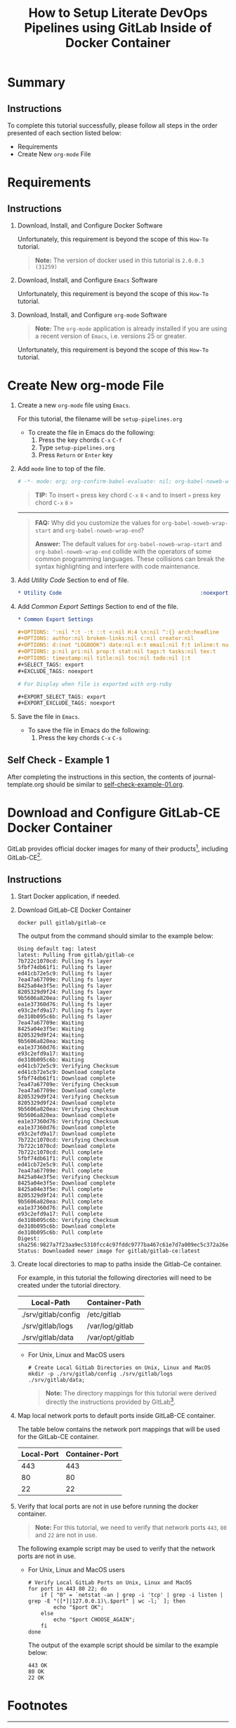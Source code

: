 # -*- mode: org; org-confirm-babel-evaluate: nil; org-babel-noweb-wrap-start: "«"; org-babel-noweb-wrap-end: "»"; -*-

#+TITLE: How to Setup Literate DevOps Pipelines using GitLab Inside of Docker Container

* Summary

** Instructions

To complete this tutorial successfully, please follow all steps in the order presented of each section listed below:
- Requirements
- Create New =org-mode= File

* Requirements

** Instructions

1. Download, Install, and Configure Docker Software

   Unfortunately, this requirement is beyond the scope of this =How-To= tutorial.

   #+begin_quote
     *Note:* The version of docker used in this tutorial is =2.0.0.3 (31259)=
   #+end_quote

2. Download, Install, and Configure =Emacs= Software

   Unfortunately, this requirement is beyond the scope of this =How-To= tutorial.

3. Download, Install, and Configure =org-mode= Software

   #+BEGIN_QUOTE
     *Note:* The =org-mode= application is already installed if you are using a recent version of =Emacs=, i.e. versions 25 or greater.
   #+END_QUOTE

   Unfortunately, this requirement is beyond the scope of this =How-To= tutorial.

* Create New org-mode File

1. Create a new =org-mode= file using =Emacs=.

   For this tutorial, the filename will be =setup-pipelines.org=

   - To create the file in Emacs do the following: 
     1. Press the key chords ~C-x~ ~C-f~
     2. Type =setup-pipelines.org=
     3. Press ~Return~ or ~Enter~ key

2. Add ~mode~ line to top of the file.
   
   #+NAME: mode-line
   #+BEGIN_SRC org
     # -*- mode: org; org-confirm-babel-evaluate: nil; org-babel-noweb-wrap-start: "«"; org-babel-noweb-wrap-end: "»"; -*-
   #+END_SRC

   #+BEGIN_QUOTE 
     *TIP:* To insert =«= press key chord ~C-x~ ~8~ ~<~ and to insert =»= press key chord ~C-x~ ~8~ ~>~ 
   #+END_QUOTE

   -----

   #+begin_quote 
     *FAQ:* Why did you customize the values for =org-babel-noweb-wrap-start= and =org-babel-noweb-wrap-end=?  

     *Answer:* The default values for =org-babel-noweb-wrap-start= and =org-babel-noweb-wrap-end= collide with the operators of some common programming languages. These collisions can break the syntax highlighting and interfere with code maintenance.
   #+end_quote

3. Add /Utility Code/ Section to end of file.
   
   #+NAME: utility-code
   #+BEGIN_SRC org
     ,* Utility Code                                            :noexport:
   #+END_SRC

4. Add /Common Export Settings/ Section to end of the file.

   #+NAME: common-export-settings
   #+BEGIN_SRC org
     ,* Common Export Settings                                           :noexport:

     ,#+OPTIONS: ':nil *:t -:t ::t <:nil H:4 \n:nil ^:{} arch:headline
     ,#+OPTIONS: author:nil broken-links:nil c:nil creator:nil
     ,#+OPTIONS: d:(not "LOGBOOK") date:nil e:t email:nil f:t inline:t num:nil
     ,#+OPTIONS: p:nil pri:nil prop:t stat:nil tags:t tasks:nil tex:t
     ,#+OPTIONS: timestamp:nil title:nil toc:nil todo:nil |:t
     ,#+SELECT_TAGS: export
     ,#+EXCLUDE_TAGS: noexport

     # For Display when file is exported with org-ruby 

     ,#+EXPORT_SELECT_TAGS: export
     ,#+EXPORT_EXCLUDE_TAGS: noexport
   #+END_SRC

5. Save the file in =Emacs=.

   - To save the file in Emacs do the following: 
     1. Press the key chords ~C-x~ ~C-s~

** Self Check - Example 1

After completing the instructions in this section, the contents of journal-template.org should be similar to [[file:self-check-example-01.org][self-check-example-01.org]].

#+BEGIN_SRC org :tangle self-check-example-01.org :noweb yes :exports none 
  «mode-line»

  «utility-code»
  «common-export-settings»
#+END_SRC

* Download and Configure GitLab-CE Docker Container

GitLab provides official docker images for many of their products[fn:1], including GitLab-CE[fn:2].

** Instructions

1. Start Docker application, if needed.

2. Download GitLab-CE Docker Container

   #+name: download-gitlab-ce-docker-image-cmd
   #+begin_src shell :results verbatim replace :eval never :exports both 
     docker pull gitlab/gitlab-ce
   #+end_src

   The output from the command should similar to the example below:

   #+RESULTS: download-gitlab-ce-docker-image-cmd
   #+begin_example
   Using default tag: latest
   latest: Pulling from gitlab/gitlab-ce
   7b722c1070cd: Pulling fs layer
   5fbf74db61f1: Pulling fs layer
   ed41cb72e5c9: Pulling fs layer
   7ea47a67709e: Pulling fs layer
   8425a04e3f5e: Pulling fs layer
   8205329d9f24: Pulling fs layer
   9b5606a820ea: Pulling fs layer
   ea1e37360d76: Pulling fs layer
   e93c2efd9a17: Pulling fs layer
   de310b095c6b: Pulling fs layer
   7ea47a67709e: Waiting
   8425a04e3f5e: Waiting
   8205329d9f24: Waiting
   9b5606a820ea: Waiting
   ea1e37360d76: Waiting
   e93c2efd9a17: Waiting
   de310b095c6b: Waiting
   ed41cb72e5c9: Verifying Checksum
   ed41cb72e5c9: Download complete
   5fbf74db61f1: Download complete
   7ea47a67709e: Verifying Checksum
   7ea47a67709e: Download complete
   8205329d9f24: Verifying Checksum
   8205329d9f24: Download complete
   9b5606a820ea: Verifying Checksum
   9b5606a820ea: Download complete
   ea1e37360d76: Verifying Checksum
   ea1e37360d76: Download complete
   e93c2efd9a17: Download complete
   7b722c1070cd: Verifying Checksum
   7b722c1070cd: Download complete
   7b722c1070cd: Pull complete
   5fbf74db61f1: Pull complete
   ed41cb72e5c9: Pull complete
   7ea47a67709e: Pull complete
   8425a04e3f5e: Verifying Checksum
   8425a04e3f5e: Download complete
   8425a04e3f5e: Pull complete
   8205329d9f24: Pull complete
   9b5606a820ea: Pull complete
   ea1e37360d76: Pull complete
   e93c2efd9a17: Pull complete
   de310b095c6b: Verifying Checksum
   de310b095c6b: Download complete
   de310b095c6b: Pull complete
   Digest: sha256:9827a7f23aa9ec5310fcc4c97fddc9777ba467c61e7d7a009ec5c372a26eb0ac
   Status: Downloaded newer image for gitlab/gitlab-ce:latest
   #+end_example

3. Create local directories to map to paths inside the Gitlab-Ce container.

   For example, in this tutorial the following directories will need to be created under the tutorial directory.

   #+name: gitlab-ce-local-directory-mappings
   | Local-Path          | Container-Path  |
   |---------------------+-----------------|
   | ./srv/gitlab/config | /etc/gitlab     |
   | ./srv/gitlab/logs   | /var/log/gitlab |
   | ./srv/gitlab/data   | /var/opt/gitlab |

   - For Unix, Linux and MacOS users

     #+name: create-gitlab-ce-local-directories-cmd
     #+begin_src ruby :var cmd="mkdir -p" :var cmd_msg="Create Local GitLab Directories on Unix, Linux and MacOS" :var data=gitlab-ce-local-directory-mappings :wrap "src shell :eval never" :exports results 
      "  # %s\n  %s %s;" % [cmd_msg,cmd,data.map{|d| d[0]}.join(' ')]
     #+end_src

     #+RESULTS: create-gitlab-ce-local-directories-cmd
     #+begin_src shell :eval never
       # Create Local GitLab Directories on Unix, Linux and MacOS
       mkdir -p ./srv/gitlab/config ./srv/gitlab/logs ./srv/gitlab/data;
     #+end_src

     #+begin_quote
       *Note:* The directory mappings for this tutorial were derived directly the instructions provided by GitLab[fn:3].
     #+end_quote

4. Map local network ports to default ports inside GitLaB-CE container.
 
   The table below contains the network port mappings that will be used for the GitLab-CE container.

   #+name: gitlab-ce-local-port-mappings
   | Local-Port | Container-Port |
   |------------+----------------|
   |        443 |            443 |
   |         80 |             80 |
   |         22 |             22 |

5. Verify that local ports are not in use before running the docker container.
   
   #+name: verify-gitlab-ce-local-port-not-in-use-msg
   #+begin_src ruby :var data=gitlab-ce-local-port-mappings :exports results  :results raw replace 
     "#+begin_quote\n  *Note:* For this tutorial, we need to verify that network ports =%s=, =%s= and =%s= are not in use.\n#+end_quote\n" % data.map{|d| d[0]}
   #+end_src

   #+RESULTS: verify-gitlab-ce-local-port-not-in-use-msg
   #+begin_quote
     *Note:* For this tutorial, we need to verify that network ports =443=, =80= and =22= are not in use.
   #+end_quote

   The following example script may be used to verify that the network ports are not in use.
 
   - For Unix, Linux and MacOS users

     #+name: verify-gitlab-ce-local-port-not-in-use-cmd
     #+begin_src ruby :var cmd_msg="Verify Local GitLab Ports on Unix, Linux and MacOS" :var data=gitlab-ce-local-port-mappings :exports results :results replace :wrap "src shell :eval never"
       verify_cmd = %q{  # %s
         for port in %s; do
             if [ "0" = `netstat -an | grep -i 'tcp' | grep -i listen | grep -E "([*]|127.0.0.1)\.$port" | wc -l;` ]; then
                 echo "$port OK";
             else
                 echo "$port CHOOSE_AGAIN";
             fi
         done
       } % [cmd_msg,data.map{|d| d[0]}.join(' ')]

       verify_cmd
     #+end_src

     #+RESULTS: verify-gitlab-ce-local-port-not-in-use-cmd
     #+begin_src shell :eval never
       # Verify Local GitLab Ports on Unix, Linux and MacOS
       for port in 443 80 22; do
           if [ "0" = `netstat -an | grep -i 'tcp' | grep -i listen | grep -E "([*]|127.0.0.1)\.$port" | wc -l;` ]; then
               echo "$port OK";
           else
               echo "$port CHOOSE_AGAIN";
           fi
       done
     #+end_src

     The output of the example script should be similar to the example below:

     #+name: verify-gitlab-ce-local-port-not-in-use-cmd-ex1
     #+begin_src shell :exports results :noweb yes :results verbatim replace 
       «verify-gitlab-ce-local-port-not-in-use-cmd()»
     #+end_src

     #+RESULTS: verify-gitlab-ce-local-port-not-in-use-cmd-ex1
     : 443 OK
     : 80 OK
     : 22 OK

* Common Export Settings                                           :noexport:

#+OPTIONS: ':nil *:t -:t ::t <:nil H:4 \n:nil ^:{} arch:headline
#+OPTIONS: author:nil broken-links:nil c:nil creator:nil
#+OPTIONS: d:(not "LOGBOOK") date:nil e:t email:nil f:t inline:t num:nil
#+OPTIONS: p:nil pri:nil prop:t stat:nil tags:t tasks:nil tex:t
#+OPTIONS: timestamp:nil title:nil toc:nil todo:nil |:t
#+SELECT_TAGS: export
#+EXCLUDE_TAGS: noexport

# For Display when file is exported with org-ruby 

#+EXPORT_SELECT_TAGS: export
#+EXPORT_EXCLUDE_TAGS: noexport

* Footnotes

[fn:3] https://gitlab.com/gitlab-org/omnibus-gitlab/blob/master/doc/docker/README.md

[fn:2] https://hub.docker.com/r/gitlab/gitlab-ce/ 

[fn:1] https://docs.gitlab.com/ee/install/docker.html 
